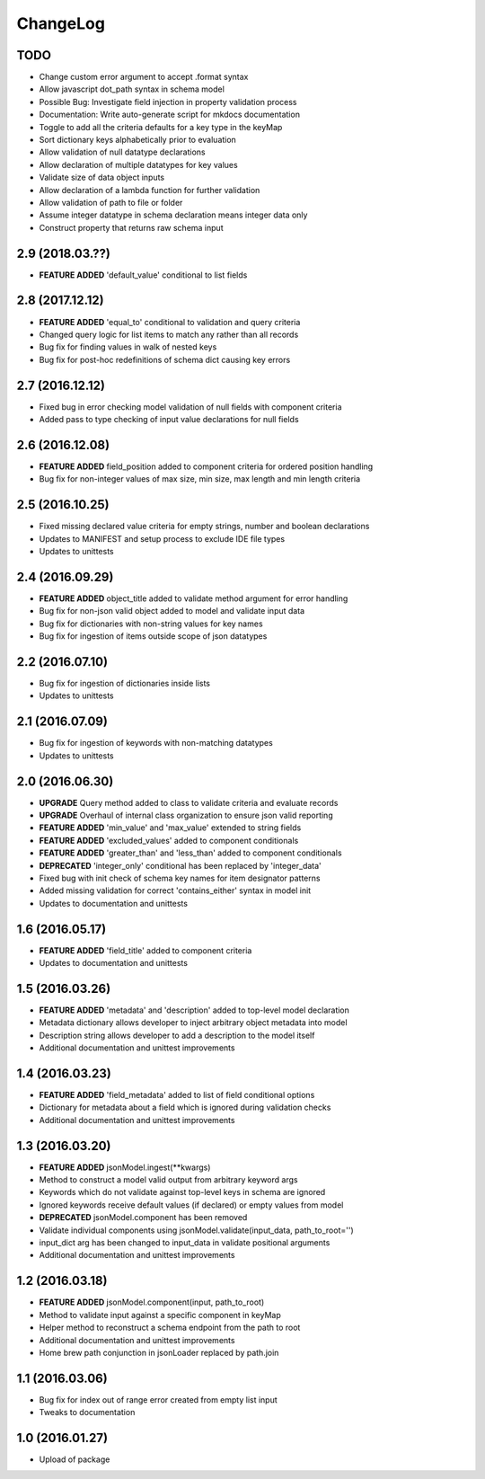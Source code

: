 ChangeLog
=========

TODO
----
* Change custom error argument to accept .format syntax
* Allow javascript dot_path syntax in schema model
* Possible Bug: Investigate field injection in property validation process
* Documentation: Write auto-generate script for mkdocs documentation
* Toggle to add all the criteria defaults for a key type in the keyMap
* Sort dictionary keys alphabetically prior to evaluation
* Allow validation of null datatype declarations
* Allow declaration of multiple datatypes for key values
* Validate size of data object inputs
* Allow declaration of a lambda function for further validation
* Allow validation of path to file or folder
* Assume integer datatype in schema declaration means integer data only
* Construct property that returns raw schema input

2.9 (2018.03.??)
----------------
* **FEATURE ADDED** 'default_value' conditional to list fields

2.8 (2017.12.12)
----------------
* **FEATURE ADDED** 'equal_to' conditional to validation and query criteria
* Changed query logic for list items to match any rather than all records
* Bug fix for finding values in walk of nested keys
* Bug fix for post-hoc redefinitions of schema dict causing key errors

2.7 (2016.12.12)
----------------
* Fixed bug in error checking model validation of null fields with component criteria
* Added pass to type checking of input value declarations for null fields

2.6 (2016.12.08)
----------------
* **FEATURE ADDED** field_position added to component criteria for ordered position handling
* Bug fix for non-integer values of max size, min size, max length and min length criteria

2.5 (2016.10.25)
----------------
* Fixed missing declared value criteria for empty strings, number and boolean declarations
* Updates to MANIFEST and setup process to exclude IDE file types
* Updates to unittests

2.4 (2016.09.29)
----------------
* **FEATURE ADDED** object_title added to validate method argument for error handling
* Bug fix for non-json valid object added to model and validate input data
* Bug fix for dictionaries with non-string values for key names
* Bug fix for ingestion of items outside scope of json datatypes

2.2 (2016.07.10)
----------------
* Bug fix for ingestion of dictionaries inside lists
* Updates to unittests

2.1 (2016.07.09)
----------------
* Bug fix for ingestion of keywords with non-matching datatypes
* Updates to unittests

2.0 (2016.06.30)
----------------
* **UPGRADE** Query method added to class to validate criteria and evaluate records
* **UPGRADE** Overhaul of internal class organization to ensure json valid reporting
* **FEATURE ADDED** 'min_value' and 'max_value' extended to string fields
* **FEATURE ADDED** 'excluded_values' added to component conditionals
* **FEATURE ADDED** 'greater_than' and 'less_than' added to component conditionals
* **DEPRECATED** 'integer_only' conditional has been replaced by 'integer_data'
* Fixed bug with init check of schema key names for item designator patterns
* Added missing validation for correct 'contains_either' syntax in model init
* Updates to documentation and unittests

1.6 (2016.05.17)
----------------
* **FEATURE ADDED** 'field_title' added to component criteria
* Updates to documentation and unittests

1.5 (2016.03.26)
----------------
* **FEATURE ADDED** 'metadata' and 'description' added to top-level model declaration
* Metadata dictionary allows developer to inject arbitrary object metadata into model
* Description string allows developer to add a description to the model itself
* Additional documentation and unittest improvements

1.4 (2016.03.23)
----------------
* **FEATURE ADDED** 'field_metadata' added to list of field conditional options
* Dictionary for metadata about a field which is ignored during validation checks
* Additional documentation and unittest improvements

1.3 (2016.03.20)
----------------
* **FEATURE ADDED** jsonModel.ingest(**kwargs)
* Method to construct a model valid output from arbitrary keyword args
* Keywords which do not validate against top-level keys in schema are ignored
* Ignored keywords receive default values (if declared) or empty values from model
* **DEPRECATED** jsonModel.component has been removed
* Validate individual components using jsonModel.validate(input_data, path_to_root='')
* input_dict arg has been changed to input_data in validate positional arguments
* Additional documentation and unittest improvements

1.2 (2016.03.18)
----------------
* **FEATURE ADDED** jsonModel.component(input, path_to_root)
* Method to validate input against a specific component in keyMap
* Helper method to reconstruct a schema endpoint from the path to root
* Additional documentation and unittest improvements
* Home brew path conjunction in jsonLoader replaced by path.join

1.1 (2016.03.06)
----------------
* Bug fix for index out of range error created from empty list input
* Tweaks to documentation

1.0 (2016.01.27)
----------------
* Upload of package

